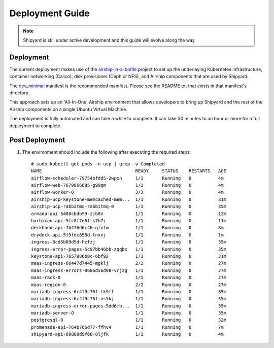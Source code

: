 ..
      Copyright 2017 AT&T Intellectual Property.
      All Rights Reserved.

      Licensed under the Apache License, Version 2.0 (the "License"); you may
      not use this file except in compliance with the License. You may obtain
      a copy of the License at

          http://www.apache.org/licenses/LICENSE-2.0

      Unless required by applicable law or agreed to in writing, software
      distributed under the License is distributed on an "AS IS" BASIS, WITHOUT
      WARRANTIES OR CONDITIONS OF ANY KIND, either express or implied. See the
      License for the specific language governing permissions and limitations
      under the License.

.. _shipyard_deployment_guide:

Deployment Guide
================

.. note::
  Shipyard is still under active development and this guide will evolve along
  the way

Deployment
----------

The current deployment makes use of the `airship-in-a-bottle`_ project to
set up the underlaying Kubernetes infrastructure, container networking
(Calico), disk provisioner (Ceph or NFS), and Airship components that are used
by Shipyard.

The `dev_minimal`_ manifest is the recommended manifest. Please see the
README.txt that exists in that manifest's directory.

This approach sets up an 'All-In-One' Airship environment that allows
developers to bring up Shipyard and the rest of the Airship components on a
single Ubuntu Virtual Machine.

The deployment is fully automated and can take a while to complete. It can take
30 minutes to an hour or more for a full deployment to complete.

Post Deployment
---------------

#. The environment should include the following after executing the required
   steps::

    # sudo kubectl get pods -n ucp | grep -v Completed
    NAME                                   READY     STATUS    RESTARTS   AGE
    airflow-scheduler-79754bfdd5-2wpxn     1/1       Running   0          4m
    airflow-web-7679866685-g99qm           1/1       Running   0          4m
    airflow-worker-0                       3/3       Running   0          4m
    airship-ucp-keystone-memcached-mem...  1/1       Running   0          31m
    airship-ucp-rabbitmq-rabbitmq-0        1/1       Running   0          35m
    armada-api-5488cbdb99-zjb8n            1/1       Running   0          12m
    barbican-api-5fc8f7d6f-s7h7j           1/1       Running   0          11m
    deckhand-api-7b476d6c46-qlvtm          1/1       Running   0          8m
    drydock-api-5f9fdc858d-lnxvj           1/1       Running   0          1m
    ingress-6cd5b89d5d-hzfzj               1/1       Running   0          35m
    ingress-error-pages-5c97bb46bb-zqqbx   1/1       Running   0          35m
    keystone-api-7657986b8c-6bf92          1/1       Running   0          31m
    maas-ingress-66447d7445-mgklj          2/2       Running   0          27m
    maas-ingress-errors-8686d56d98-vrjzg   1/1       Running   0          27m
    maas-rack-0                            1/1       Running   0          27m
    maas-region-0                          2/2       Running   0          27m
    mariadb-ingress-6c4f9c76f-lk9ff        1/1       Running   0          35m
    mariadb-ingress-6c4f9c76f-ns5kj        1/1       Running   0          35m
    mariadb-ingress-error-pages-5dd6fb...  1/1       Running   0          35m
    mariadb-server-0                       1/1       Running   0          35m
    postgresql-0                           1/1       Running   0          32m
    promenade-api-764b765d77-ffhv4         1/1       Running   0          7m
    shipyard-api-69888d9f68-8ljfk          1/1       Running   0          4m

.. _airship-in-a-bottle: https://git.airshipit.org/cgit/airship-in-a-bottle
.. _dev_minimal: https://git.airshipit.org/cgit/airship-in-a-bottle/tree/manifests/dev_minimal
